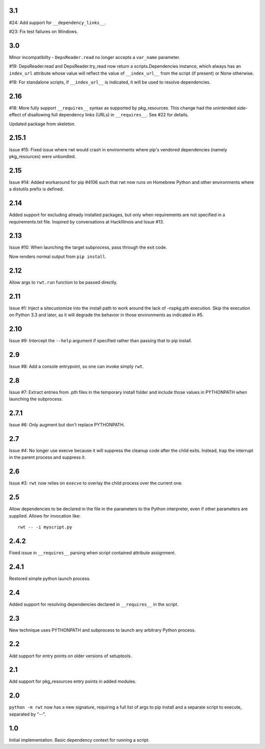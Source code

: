 3.1
---

#24: Add support for ``__dependency_links__``.

#23: Fix test failures on Windows.

3.0
---

Minor incompatibilty - ``DepsReader.read`` no longer accepts a
``var_name`` parameter.

#19: DepsReader.read and DepsReader.try_read now return a
scripts.Dependencies instance, which always has an
``index_url`` attribute whose value will reflect
the value of ``__index_url__`` from the script (if present)
or None otherwise.

#19: For standalone scripts, if ``__index_url__`` is indicated,
it will be used to resolve dependencies.

2.16
----

#18: More fully support ``__requires__`` syntax as supported
by pkg_resources. This change had the unintended side-effect
of disallowing full dependency links (URLs) in ``__requires__``.
See #22 for details.

Updated package from skeleton.

2.15.1
------

Issue #15: Fixed issue where rwt would crash in environments
where pip's vendored dependencies (namely pkg_resources)
were unbundled.

2.15
----

Issue #14: Added workaround for pip #4106 such that rwt now
runs on Homebrew Python and other environments where a distutils
prefix is defined.

2.14
----

Added support for excluding already installed packages, but
only when requirements are not specified in a requirements.txt
file. Inspired by conversations at HackIllinois and Issue #13.

2.13
----

Issue #10: When launching the target subprocess, pass through
the exit code.

Now renders normal output from ``pip install``.

2.12
----

Allow args to ``rwt.run`` function to be passed directly.

2.11
----

Issue #1: Inject a sitecustomize into the install path
to work around the lack of -nspkg.pth execution. Skip the
execution on Python 3.3 and later, as it will degrade the
behavior in those environments as indicated in #5.

2.10
----

Issue #9: Intercept the ``--help`` argument if specified
rather than passing that to pip install.

2.9
---

Issue #8: Add a console entrypoint, so one can
invoke simply ``rwt``.

2.8
---

Issue #7: Extract entries from .pth files in the
temporary install folder and include those values
in PYTHONPATH when launching the subprocess.

2.7.1
-----

Issue #6: Only augment but don't replace PYTHONPATH.

2.7
---

Issue #4: No longer use execve because it will suppress
the cleanup code after the child exits. Instead, trap
the interrupt in the parent process and suppress
it.

2.6
---

Issue #3: ``rwt`` now relies on ``execve`` to overlay
the child process over the current one.

2.5
---

Allow dependencies to be declared in the file in the
parameters to the Python interpreter, even if other
parameters are supplied. Allows for invocation like::

    rwt -- -i myscript.py

2.4.2
-----

Fixed issue in ``__requires__`` parsing when script
contained attribute assignment.

2.4.1
-----

Restored simple python launch process.

2.4
---

Added support for resolving dependencies declared in
``__requires__`` in the script.

2.3
---

New technique uses PYTHONPATH and subprocess to launch any
arbitrary Python process.

2.2
---

Add support for entry points on older versions of setuptools.

2.1
---

Add support for pkg_resources entry points in added modules.

2.0
---

``python -m rwt`` now has a new signature, requiring a full list of
args to pip install and a separate script to execute, separated by
"--".

1.0
---

Initial implementation. Basic dependency context for running a script.
